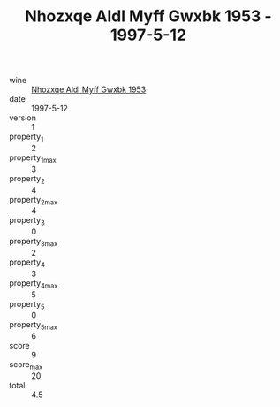 :PROPERTIES:
:ID:                     61c7b28b-3972-42eb-aa13-d8edddfa417f
:END:
#+TITLE: Nhozxqe Aldl Myff Gwxbk 1953 - 1997-5-12

- wine :: [[id:f66923b8-0933-4418-9238-ebe0bacc548c][Nhozxqe Aldl Myff Gwxbk 1953]]
- date :: 1997-5-12
- version :: 1
- property_1 :: 2
- property_1_max :: 3
- property_2 :: 4
- property_2_max :: 4
- property_3 :: 0
- property_3_max :: 2
- property_4 :: 3
- property_4_max :: 5
- property_5 :: 0
- property_5_max :: 6
- score :: 9
- score_max :: 20
- total :: 4.5


